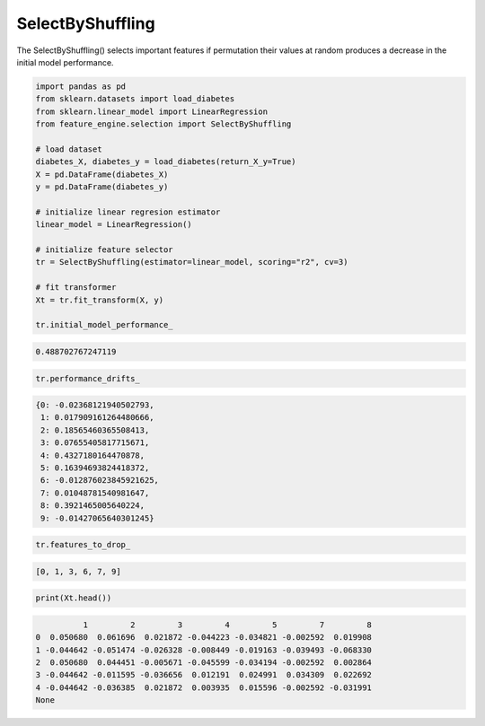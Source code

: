 SelectByShuffling
=================

The SelectByShuffling() selects important features if permutation their values
at random produces a decrease in the initial model performance.

.. code:: python

    import pandas as pd
    from sklearn.datasets import load_diabetes
    from sklearn.linear_model import LinearRegression
    from feature_engine.selection import SelectByShuffling

    # load dataset
    diabetes_X, diabetes_y = load_diabetes(return_X_y=True)
    X = pd.DataFrame(diabetes_X)
    y = pd.DataFrame(diabetes_y)

    # initialize linear regresion estimator
    linear_model = LinearRegression()

    # initialize feature selector
    tr = SelectByShuffling(estimator=linear_model, scoring="r2", cv=3)

    # fit transformer
    Xt = tr.fit_transform(X, y)

    tr.initial_model_performance_


.. code:: python

    0.488702767247119

..  code:: python

    tr.performance_drifts_

.. code:: python

    {0: -0.02368121940502793,
     1: 0.017909161264480666,
     2: 0.18565460365508413,
     3: 0.07655405817715671,
     4: 0.4327180164470878,
     5: 0.16394693824418372,
     6: -0.012876023845921625,
     7: 0.01048781540981647,
     8: 0.3921465005640224,
     9: -0.01427065640301245}

.. code:: python

    tr.features_to_drop_

.. code:: python

    [0, 1, 3, 6, 7, 9]

.. code:: python

    print(Xt.head())

.. code:: python

              1         2         3         4         5         7         8
    0  0.050680  0.061696  0.021872 -0.044223 -0.034821 -0.002592  0.019908
    1 -0.044642 -0.051474 -0.026328 -0.008449 -0.019163 -0.039493 -0.068330
    2  0.050680  0.044451 -0.005671 -0.045599 -0.034194 -0.002592  0.002864
    3 -0.044642 -0.011595 -0.036656  0.012191  0.024991  0.034309  0.022692
    4 -0.044642 -0.036385  0.021872  0.003935  0.015596 -0.002592 -0.031991
    None
